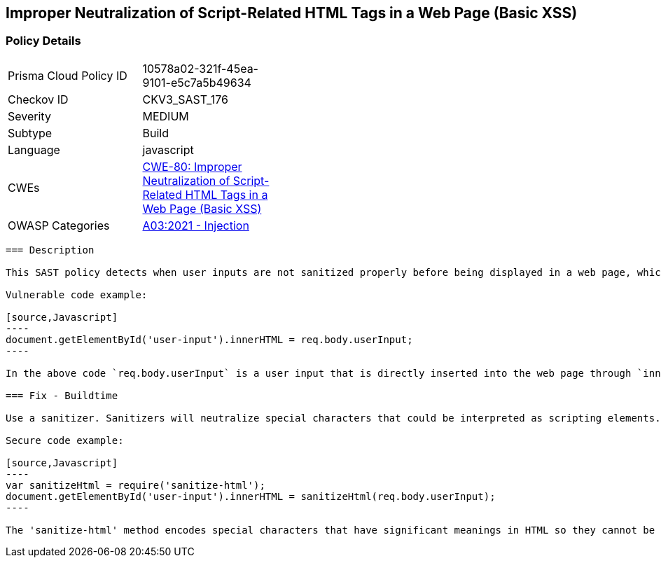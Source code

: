 
== Improper Neutralization of Script-Related HTML Tags in a Web Page (Basic XSS)

=== Policy Details

[width=45%]
[cols="1,1"]
|=== 
|Prisma Cloud Policy ID 
| 10578a02-321f-45ea-9101-e5c7a5b49634

|Checkov ID 
|CKV3_SAST_176

|Severity
|MEDIUM

|Subtype
|Build

|Language
|javascript

|CWEs
|https://cwe.mitre.org/data/definitions/80.html[CWE-80: Improper Neutralization of Script-Related HTML Tags in a Web Page (Basic XSS)]

|OWASP Categories
|https://owasp.org/Top10/A03_2021-Injection/[A03:2021 - Injection]

|=== 

```
=== Description

This SAST policy detects when user inputs are not sanitized properly before being displayed in a web page, which may potentially lead to cross-site scripting (XSS) attacks. Specifically, this policy targets cases when special characters are not properly neutralized in Javascript. Some problematic code examples are using `prompt()`, `document.getElementById()`, `document.getElementsByClassName()`, and `document.querySelector()` without sanitization.

Vulnerable code example:

[source,Javascript]
----
document.getElementById('user-input').innerHTML = req.body.userInput;
----

In the above code `req.body.userInput` is a user input that is directly inserted into the web page through `innerHTML` without any sanitization. If a user inserts a malicious script as input, it will lead to an XSS attack.

=== Fix - Buildtime

Use a sanitizer. Sanitizers will neutralize special characters that could be interpreted as scripting elements. Libraries like 'sanitize-html', 'xss-filters' and 'dompurify' have methods to sanitize HTML inputs.

Secure code example:

[source,Javascript]
----
var sanitizeHtml = require('sanitize-html');
document.getElementById('user-input').innerHTML = sanitizeHtml(req.body.userInput);
----

The 'sanitize-html' method encodes special characters that have significant meanings in HTML so they cannot be interpreted as scripting elements. This way, even if the user provides a malicious script as input, it will not result in an XSS attack.
```
    